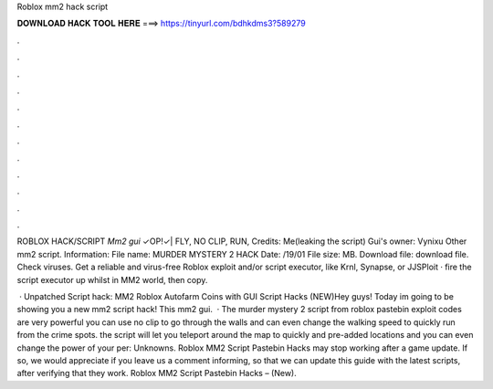 Roblox mm2 hack script



𝐃𝐎𝐖𝐍𝐋𝐎𝐀𝐃 𝐇𝐀𝐂𝐊 𝐓𝐎𝐎𝐋 𝐇𝐄𝐑𝐄 ===> https://tinyurl.com/bdhkdms3?589279



.



.



.



.



.



.



.



.



.



.



.



.

ROBLOX HACK/SCRIPT *Mm2 gui* ✓OP!✓| FLY, NO CLIP, RUN, Credits: Me(leaking the script) Gui's owner: Vynixu Other mm2 script. Information: File name: MURDER MYSTERY 2 HACK  Date: /19/01 File size: MB. Download file: download file. Check viruses. Get a reliable and virus-free Roblox exploit and/or script executor, like Krnl, Synapse, or JJSPloit · fire the script executor up whilst in MM2 world, then copy.

 · Unpatched Script hack: MM2 Roblox Autofarm Coins with GUI Script Hacks (NEW)Hey guys! Today im going to be showing you a new mm2 script hack! This mm2 gui.  · The murder mystery 2 script from roblox pastebin exploit codes are very powerful you can use no clip to go through the walls and can even change the walking speed to quickly run from the crime spots. the script will let you teleport around the map to quickly and pre-added locations and you can even change the power of your per: Unknowns. Roblox MM2 Script Pastebin Hacks may stop working after a game update. If so, we would appreciate if you leave us a comment informing, so that we can update this guide with the latest scripts, after verifying that they work. Roblox MM2 Script Pastebin Hacks – (New).
